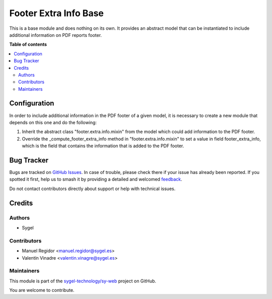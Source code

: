 ======================
Footer Extra Info Base
======================

.. 
   !!!!!!!!!!!!!!!!!!!!!!!!!!!!!!!!!!!!!!!!!!!!!!!!!!!!
   !! This file is generated by oca-gen-addon-readme !!
   !! changes will be overwritten.                   !!
   !!!!!!!!!!!!!!!!!!!!!!!!!!!!!!!!!!!!!!!!!!!!!!!!!!!!
   !! source digest: sha256:ceb88f6539a2aba8f6b88360eb451c845eae5652e68f0c73fe6afe76d0559230
   !!!!!!!!!!!!!!!!!!!!!!!!!!!!!!!!!!!!!!!!!!!!!!!!!!!!

.. |badge1| image:: https://img.shields.io/badge/maturity-Beta-yellow.png
    :target: https://odoo-community.org/page/development-status
    :alt: Beta
.. |badge2| image:: https://img.shields.io/badge/licence-AGPL--3-blue.png
    :target: http://www.gnu.org/licenses/agpl-3.0-standalone.html
    :alt: License: AGPL-3
.. |badge3| image:: https://img.shields.io/badge/github-sygel--technology%2Fsy--web-lightgray.png?logo=github
    :target: https://github.com/sygel-technology/sy-web/tree/16.0/footer_extra_info_base
    :alt: sygel-technology/sy-web

|badge1| |badge2| |badge3|

This is a base module and does nothing on its own. It provides an
abstract model that can be instantiated to include additional
information on PDF reports footer.

**Table of contents**

.. contents::
   :local:

Configuration
=============

In order to include additional information in the PDF footer of a given
model, it is necessary to create a new module that depends on this one
and do the following:

1. Inherit the abstract class "footer.extra.info.mixin" from the model
   which could add information to the PDF footer.
2. Override the \_compute_footer_extra_info method in
   "footer.extra.info.mixin" to set a value in field footer_extra_info,
   which is the field that contains the information that is added to the
   PDF footer.

Bug Tracker
===========

Bugs are tracked on `GitHub Issues <https://github.com/sygel-technology/sy-web/issues>`_.
In case of trouble, please check there if your issue has already been reported.
If you spotted it first, help us to smash it by providing a detailed and welcomed
`feedback <https://github.com/sygel-technology/sy-web/issues/new?body=module:%20footer_extra_info_base%0Aversion:%2016.0%0A%0A**Steps%20to%20reproduce**%0A-%20...%0A%0A**Current%20behavior**%0A%0A**Expected%20behavior**>`_.

Do not contact contributors directly about support or help with technical issues.

Credits
=======

Authors
-------

* Sygel

Contributors
------------

-  Manuel Regidor <manuel.regidor@sygel.es>
-  Valentín Vinadre <valentin.vinagre@sygel.es>

Maintainers
-----------

This module is part of the `sygel-technology/sy-web <https://github.com/sygel-technology/sy-web/tree/16.0/footer_extra_info_base>`_ project on GitHub.

You are welcome to contribute.
